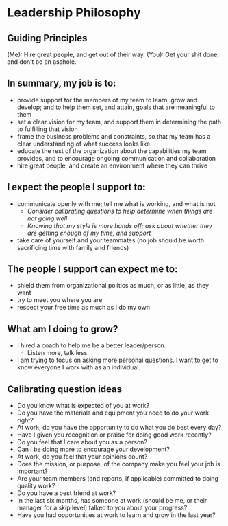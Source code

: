 * Leadership Philosophy

** Guiding Principles

(Me): Hire great people, and get out of their way.
(You): Get your shit done, and don’t be an asshole.

** In summary, my job is to:
- provide support for the members of my team to learn, grow and develop; and to help them set, and attain, goals that are meaningful to them
- set a clear vision for my team, and support them in determining the path to fulfilling that vision
- frame the business problems and constraints, so that my team has a clear understanding of what success looks like
- educate the rest of the organization about the capabilities my team provides, and to encourage ongoing communication and collaboration
- hire great people, and create an environment where they can thrive


** I expect the people I support to:
- communicate openly with me; tell me what is working, and what is not
  - /Consider calibrating questions to help determine when things are not going well/
  - /Knowing that my style is more hands off; ask about whether they are getting enough of my time, and support/
- take care of yourself and your teammates (no job should be worth sacrificing time with family and friends)


** The people I support can expect me to:
- shield them from organizational politics as much, or as little, as they want
- try to meet you where you are
- respect your free time as much as I do my own


** What am I doing to grow?
- I hired a coach to help me be a better leader/person.
  - Listen more, talk less.
- I am trying to focus on asking more personal questions.  I want to get to know everyone I work with as an individual.




** Calibrating question ideas

- Do you know what is expected of you at work?
- Do you have the materials and equipment you need to do your work right?
- At work, do you have the opportunity to do what you do best every day?
- Have I given you recognition or praise for doing good work recently?
- Do you feel that I care about you as a person?
- Can I be doing more to encourage your development?
- At work, do you feel that your opinions count?
- Does the mission, or purpose, of the company make you feel your job is important?
- Are your team members (and reports, if applicable) committed to doing quality work?
- Do you have a best friend at work?
- In the last six months, has someone at work (should be me, or their manager for a skip level) talked to you about your progress?
- Have you had opportunities at work to learn and grow in the last year?

